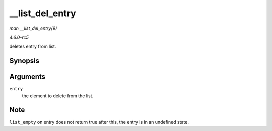 .. -*- coding: utf-8; mode: rst -*-

.. _API---list-del-entry:

================
__list_del_entry
================

*man __list_del_entry(9)*

*4.6.0-rc5*

deletes entry from list.


Synopsis
========

.. c:function:: void __list_del_entry( struct list_head * entry )

Arguments
=========

``entry``
    the element to delete from the list.


Note
====

``list_empty`` on entry does not return true after this, the entry is in
an undefined state.


.. ------------------------------------------------------------------------------
.. This file was automatically converted from DocBook-XML with the dbxml
.. library (https://github.com/return42/sphkerneldoc). The origin XML comes
.. from the linux kernel, refer to:
..
.. * https://github.com/torvalds/linux/tree/master/Documentation/DocBook
.. ------------------------------------------------------------------------------
